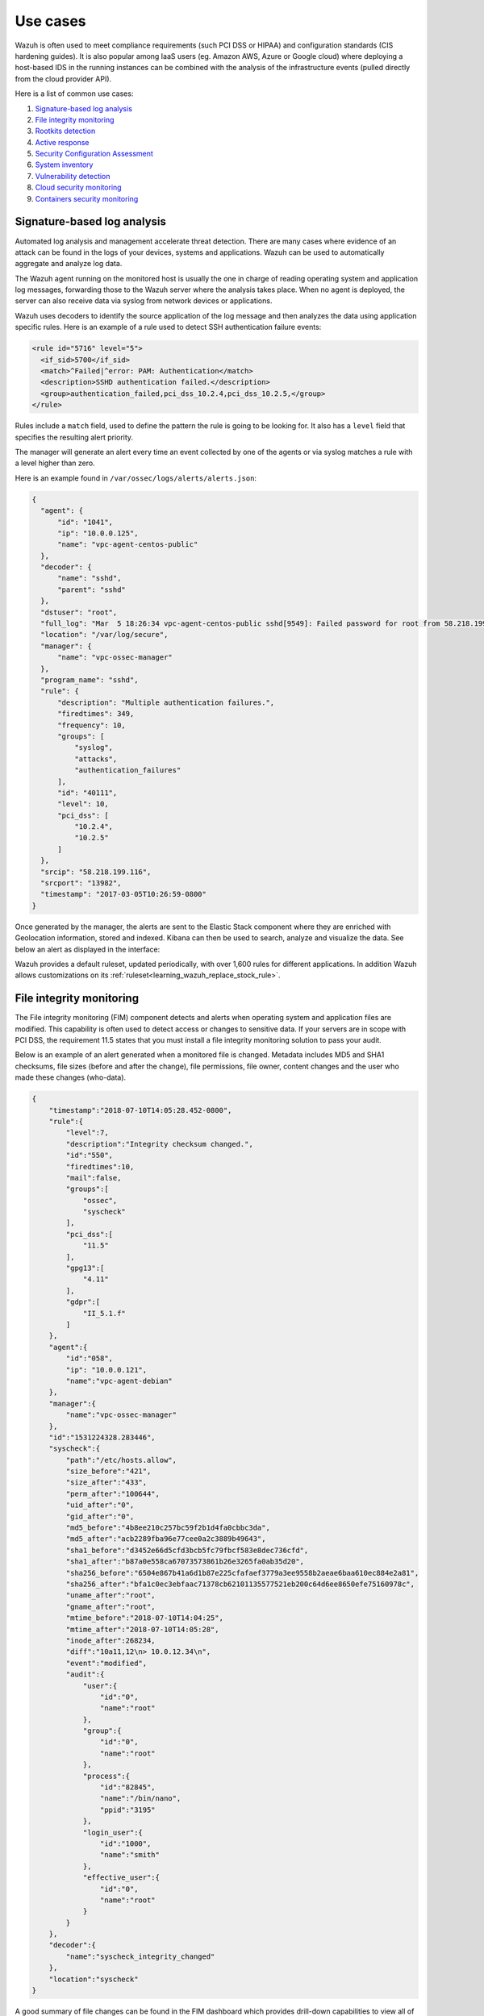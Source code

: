 .. Copyright (C) 2020 Wazuh, Inc.

.. _use_cases:

Use cases
=========

Wazuh is often used to meet compliance requirements (such PCI DSS or HIPAA) and configuration standards (CIS hardening guides). It is also popular among IaaS users (eg. Amazon AWS, Azure or Google cloud) where deploying a host-based IDS in the running instances can be combined with the analysis of the infrastructure events (pulled directly from the cloud provider API).

Here is a list of common use cases:

#. `Signature-based log analysis`_
#. `File integrity monitoring`_
#. `Rootkits detection`_
#. `Active response`_
#. `Security Configuration Assessment`_
#. `System inventory`_
#. `Vulnerability detection`_
#. `Cloud security monitoring`_
#. `Containers security monitoring`_

Signature-based log analysis
----------------------------

Automated log analysis and management accelerate threat detection. There are many cases where evidence of an attack can be found in the logs of your devices, systems and applications. Wazuh can be used to automatically aggregate and analyze log data.

The Wazuh agent running on the monitored host is usually the one in charge of reading operating system and application log messages, forwarding those to the Wazuh server where the analysis takes place. When no agent is deployed, the server can also receive data via syslog from network devices or applications.

Wazuh uses decoders to identify the source application of the log message and then analyzes the data using application specific rules. Here is an example of a rule used to detect SSH authentication failure events:

.. code-block:: xml

  <rule id="5716" level="5">
    <if_sid>5700</if_sid>
    <match>^Failed|^error: PAM: Authentication</match>
    <description>SSHD authentication failed.</description>
    <group>authentication_failed,pci_dss_10.2.4,pci_dss_10.2.5,</group>
  </rule>

Rules include a ``match`` field, used to define the pattern the rule is going to be looking for. It also has a ``level`` field that specifies the resulting alert priority.

The manager will generate an alert every time an event collected by one of the agents or via syslog matches a rule with a level higher than zero.

Here is an example found in ``/var/ossec/logs/alerts/alerts.json``:

.. code-block:: json
  :class: output

  {
    "agent": {
        "id": "1041",
        "ip": "10.0.0.125",
        "name": "vpc-agent-centos-public"
    },
    "decoder": {
        "name": "sshd",
        "parent": "sshd"
    },
    "dstuser": "root",
    "full_log": "Mar  5 18:26:34 vpc-agent-centos-public sshd[9549]: Failed password for root from 58.218.199.116 port 13982 ssh2",
    "location": "/var/log/secure",
    "manager": {
        "name": "vpc-ossec-manager"
    },
    "program_name": "sshd",
    "rule": {
        "description": "Multiple authentication failures.",
        "firedtimes": 349,
        "frequency": 10,
        "groups": [
            "syslog",
            "attacks",
            "authentication_failures"
        ],
        "id": "40111",
        "level": 10,
        "pci_dss": [
            "10.2.4",
            "10.2.5"
        ]
    },
    "srcip": "58.218.199.116",
    "srcport": "13982",
    "timestamp": "2017-03-05T10:26:59-0800"
  }

Once generated by the manager, the alerts are sent to the Elastic Stack component where they are enriched with Geolocation information, stored and indexed. Kibana can then be used to search, analyze and visualize the data. See below an alert as displayed in the interface:

.. thumbnail:: ../images/getting_started/use_log_analysis.png
   :title: Log analysis
   :align: center
   :width: 100%

Wazuh provides a default ruleset, updated periodically, with over 1,600 rules for different applications. In addition Wazuh allows customizations on its :ref:`ruleset<learning_wazuh_replace_stock_rule>`.

File integrity monitoring
-------------------------

The File integrity monitoring (FIM) component detects and alerts when operating system and application files are modified. This capability is often used to detect access or changes to sensitive data. If your servers are in scope with PCI DSS, the requirement 11.5 states that you must install a file integrity monitoring solution to pass your audit.

Below is an example of an alert generated when a monitored file is changed. Metadata includes MD5 and SHA1 checksums, file sizes (before and after the change), file permissions, file owner, content changes and the user who made these changes (who-data).

.. code-block:: json
    :class: output

    {
        "timestamp":"2018-07-10T14:05:28.452-0800",
        "rule":{
            "level":7,
            "description":"Integrity checksum changed.",
            "id":"550",
            "firedtimes":10,
            "mail":false,
            "groups":[
                "ossec",
                "syscheck"
            ],
            "pci_dss":[
                "11.5"
            ],
            "gpg13":[
                "4.11"
            ],
            "gdpr":[
                "II_5.1.f"
            ]
        },
        "agent":{
            "id":"058",
            "ip": "10.0.0.121",
            "name":"vpc-agent-debian"
        },
        "manager":{
            "name":"vpc-ossec-manager"
        },
        "id":"1531224328.283446",
        "syscheck":{
            "path":"/etc/hosts.allow",
            "size_before":"421",
            "size_after":"433",
            "perm_after":"100644",
            "uid_after":"0",
            "gid_after":"0",
            "md5_before":"4b8ee210c257bc59f2b1d4fa0cbbc3da",
            "md5_after":"acb2289fba96e77cee0a2c3889b49643",
            "sha1_before":"d3452e66d5cfd3bcb5fc79fbcf583e8dec736cfd",
            "sha1_after":"b87a0e558ca67073573861b26e3265fa0ab35d20",
            "sha256_before":"6504e867b41a6d1b87e225cfafaef3779a3ee9558b2aeae6baa610ec884e2a81",
            "sha256_after":"bfa1c0ec3ebfaac71378cb62101135577521eb200c64d6ee8650efe75160978c",
            "uname_after":"root",
            "gname_after":"root",
            "mtime_before":"2018-07-10T14:04:25",
            "mtime_after":"2018-07-10T14:05:28",
            "inode_after":268234,
            "diff":"10a11,12\n> 10.0.12.34\n",
            "event":"modified",
            "audit":{
                "user":{
                    "id":"0",
                    "name":"root"
                },
                "group":{
                    "id":"0",
                    "name":"root"
                },
                "process":{
                    "id":"82845",
                    "name":"/bin/nano",
                    "ppid":"3195"
                },
                "login_user":{
                    "id":"1000",
                    "name":"smith"
                },
                "effective_user":{
                    "id":"0",
                    "name":"root"
                }
            }
        },
        "decoder":{
            "name":"syscheck_integrity_changed"
        },
        "location":"syscheck"
    }

A good summary of file changes can be found in the FIM dashboard which provides drill-down capabilities to view all of the details of the alerts triggered.

.. thumbnail:: ../images/getting_started/use_fim.png
   :title: File integrity monitoring
   :align: center
   :width: 100%

More information about how does Wazuh monitor file integrity can be found :ref:`here<manual_file_integrity>`.

Rootkits detection
------------------

The Wazuh agent periodically scans the monitored system to detect rootkits both at a kernel and user level. This type of malware usually replaces or changes existing operating system components in order to alter the behavior of the system. Rootkits can hide other processes, files or network connections like itself.

Wazuh uses different detection mechanisms to look for system anomalies or well-known intrusions. This is done periodically by the `Rootcheck` component:

+-------------------------------+---------------------------------+---------+-------------+
| Action                        | Detection mechanism             | Binary  | System call |
+===============================+=================================+=========+=============+
| Detection of hidden processes | Comparing output of system      | ps      | setsid()    |
+                               +                                 +         +-------------+
|                               | binaries and system calls       |         | getpgid()   |
+                               +                                 +         +-------------+
|                               |                                 |         | kill()      |
+-------------------------------+---------------------------------+---------+-------------+
| Detection of hidden files     | Comparing output of system      | ls      | stat()      |
+                               +                                 +         +-------------+
|                               | binaries and system calls       |         | opendir()   |
+                               +                                 +         +-------------+
|                               |                                 |         | readdir()   |
+                               +---------------------------------+---------+-------------+
|                               | Scanning /dev                   | ls      | opendir()   |
+-------------------------------+---------------------------------+---------+-------------+
| Detection of hidden ports     | Comparing output of system      | netstat | bind()      |
+                               +                                 +         +             +
|                               | binaries and system calls       |         |             |
+-------------------------------+---------------------------------+---------+-------------+
| Detection of known rootkits   | Using a malicious file database |         | stat()      |
+                               +                                 +         +-------------+
|                               |                                 |         | fopen()     |
+                               +                                 +         +-------------+
|                               |                                 |         | opendir()   |
+                               +---------------------------------+---------+-------------+
|                               | Inspecting files content using  |         | fopen()     |
+                               +                                 +         +             +
|                               | signatures                      |         |             |
+                               +---------------------------------+---------+-------------+
|                               | Detecting file permission and   |         | stat()      |
+                               +                                 +         +             +
|                               | ownership anomalies             |         |             |
+-------------------------------+---------------------------------+---------+-------------+

Below is an example of an alert generated when a hidden process is found. In this case, the affected system is running a Linux kernel-level rootkit (named Diamorphine):

.. code-block:: json
  :class: output

  {
    "agent": {
        "id": "1030",
        "ip": "10.0.0.59",
        "name": "diamorphine-POC"
    },
    "decoder": {
        "name": "rootcheck"
    },
    "full_log": "Process '562' hidden from /proc. Possible kernel level rootkit.",
    "location": "rootcheck",
    "manager": {
        "name": "vpc-ossec-manager"
    },
    "rule": {
        "description": "Host-based anomaly detection event (rootcheck).",
        "firedtimes": 4,
        "groups": [
            "ossec",
            "rootcheck"
        ],
        "id": "510",
        "level": 7
    },
    "timestamp": "2017-03-05T15:13:04-0800",
    "title": "Process '562' hidden from /proc."
  }

More information about how does Wazuh detect rootkits can be found :ref:`here<learning_wazuh_hidden_processes>`.

Active Response
---------------
The Wazuh Active Response capability allows scripted actions to be taken in
response to specific criteria of Wazuh rules being matched.  By default, AR
is enabled in all agents and all standard AR commands are defined in ``ossec.conf``
on the Wazuh manager, but no actual criteria for calling the AR commands is
included. No AR commands will actually be triggered until further configuration
is performed on the Wazuh manager.

For the purpose of automated blocking, a very popular command for blocking in
Linux is using the iptables firewall, and in Windows the null routing / blackholing, respectively:

    .. code-block:: xml

        <command>
            <name>firewall-drop</name>
            <executable>firewall-drop.sh</executable>
            <expect>srcip</expect>
            <timeout_allowed>yes</timeout_allowed>
        </command>

    .. code-block:: xml

        <command>
            <name>win_route-null</name>
            <executable>route-null.cmd</executable>
            <expect>srcip</expect>
            <timeout_allowed>yes</timeout_allowed>
        </command>

Each command has a descriptive ``<name>`` by which it will be referred to in the
``<active-response>`` sections.  The actual script to be called is defined by
``<executable>``.  The ``<expect>`` value specifies what log field (if any)
will be passed along to the script (like **srcip** or **username**).  Lastly, if
``<timeout_allowed>`` is set to **yes**, then the command is considered stateful
and can be reversed after an amount of time specified in a specific ``<active-response>``
section (see :ref:`timeout <reference_ossec_active_response>`).  For more details
about configuring active response, see the Wazuh user manual. Preconfigured active response scripts can be found :ref:`here <active_response_scripts>`.

Security Configuration Assessment
---------------------------------

SCA performs scans in order to discover exposures or misconfigurations in monitored hosts. Those scans assess the configuration of the hosts by means of policy files, that contains rules to be tested against the actual configuration of host. For example, SCA could assess whether it is necessary to change password related configuration, remove unnecessary software, disable unnecessary services, or audit the TCP/IP stack configuration.

Policies for the SCA module are written in YAML format. This that was chosen due having human readability in mind, which allows users to quickly understand and write their own policies or extend the existing ones to fit their needs. Furthermore, Wazuh is distributed with a set of policies, most of them based on the CIS benchmarks, a well-established standard for host hardening.

Here is an example from policy ``cis_debian9_L2.yml``:

.. code-block:: yaml

  - id: 3511
    title: "Ensure auditd service is enabled"
    description: "Turn on the auditd daemon to record system events."
    rationale: "The capturing of system events provides system administrators [...]"
    remediation: "Run the following command to enable auditd: # systemctl enable auditd"
    compliance:
      - cis: ["4.1.2"]
      - cis_csc: ["6.2", "6.3"]
    condition: all
    rules:
      - 'c:systemctl is-enabled auditd -> r:^enabled'

After evaluating the aforementioned check, the following event is generated:

.. code-block:: json
  :class: output

  {
    "type": "check",
    "id": 355612303,
    "policy": "CIS benchmark for Debian/Linux 9 L2",
    "policy_id": "cis_debian9_L2",
    "check": {
      "id": 3511,
      "title": "Ensure auditd service is enabled",
      "description": "Turn on the auditd daemon to record system events.",
      "rationale": "The capturing of system events provides system administrators [...]",
      "remediation": "Run the following command to enable auditd: # systemctl enable auditd",
      "compliance": {
        "cis": "4.1.2",
        "cis_csc": "6.2,6.3"
      },
      "rules": [
        "c:systemctl is-enabled auditd -> r:^enabled"
      ],
      "command": "systemctl is-enabled auditd",
      "result": "passed"
    }
  }

The ``result`` is ``passed`` because the rule found "enabled" at the beginning of a line in the output of
command `systemctl is-enabled auditd`. More information about security configuration assessment can be found :ref:`here<manual_sec_config_assessment>`.

System inventory
----------------

The main purpose of this module is to gather the most relevant information from the monitored system.

Once the agent starts, `Syscollector` runs periodically scans of defined targets (hardware, OS, packages, etc.), forwarding the new collected data to the manager, which updates the appropriate tables of the database.

The agent's inventory is gathered for different goals. The entire inventory can be found at the `inventory` tab of the Wazuh APP for each agent, by querying the API to retrieve the data from the DB. Also the `Dev tools` tab is available,
with this feature the API can be directly queried about the different scans being able to filter by any desired field.

In addition, the packages and hotfixes inventory is used as feed for the :ref:`Vulnerability detection <vulnerability-detection_use_case>`.

Since Wazuh 3.9 version, ``Syscollector`` module information can be used to trigger alerts and show that information in the alerts' description.

To allow this configuration, in a rule declaration set the ``<decoded_as>`` field as **syscollector**.

As an example, this rule will be triggered when the interface ``eth0`` of an agent is enabled and will show what IPv4 has that interface.

.. code-block:: xml

    <rule id="100001" level="5">
        <if_sid>221</if_sid>
        <decoded_as>syscollector</decoded_as>
        <field name="netinfo.iface.name">eth0</field>
        <description>eth0 interface enabled. IP: $(netinfo.iface.ipv4.address)</description>
    </rule>

When the alerts are triggered they will be displayed in Kibana this way:

.. thumbnail:: ../images/manual/internal-capabilities/syscollector_alerts.png
    :title: Information from syscollector for "port" value.
    :align: center
    :width: 80%

More information about how does system inventory works and its capabilities can be found :ref:`here<syscollector>`.

.. _vulnerability-detection_use_case:

Vulnerability detection
-----------------------

Wazuh is able to detect vulnerabilities in the applications installed on the agent's host system. The agents send preriodically a list of the installed applications to the manager, where it is stored in a local sqlite database (one per agent). Besides, the manager builds a global vulnerabilities database using public CVE repositories which is used to cross-correlate this information in the agent's application inventory data.

The global vulnerabilities database is created automatically, currently pulling data from the following repositories:

- `<https://canonical.com>`_: Used to pull CVEs for Ubuntu Linux distributions.
- `<https://access.redhat.com>`_: Used to pull CVEs for Red Hat and CentOS Linux distributions.
- `<https://www.debian.org>`_: Used to pull CVEs for Debian Linux distributions.
- `<https://nvd.nist.gov/>`_: Used to pull CVEs from the National Vulnerability Database.

The following example shows how to configure the necessary components to run the vulnerability detection process.

#. To enable the agent module used to collect installed packages on the monitored system has to be added the following block of settings to the agent's configuration file:

    .. code-block:: xml

        <wodle name="syscollector">
            <disabled>no</disabled>
            <interval>1h</interval>
            <packages>yes</packages>

            <!-- For Windows agents -->
            <hotfixes>yes</hotfixes>
        </wodle>

#. Enable the manager module used to detect vulnerabilities adding a block like the following:

    .. code-block:: xml

        <vulnerability-detector>
            <enabled>yes</enabled>
            <interval>5m</interval>
            <run_on_start>yes</run_on_start>

            <!-- Focal OS vulnerabilities -->
            <provider name="canonical">
                <enabled>yes</enabled>
                <os>focal</os>
                <update_interval>1h</update_interval>
            </provider>

            <!-- Aggregate vulnerabilities -->
            <provider name="nvd">
                <enabled>yes</enabled>
                <update_from_year>2010</update_from_year>
                <update_interval>1h</update_interval>
            </provider>
        </vulnerability-detector>

After restarting the Wazuh manager service, the Vulnerability Detector starts to run periodically. Every vulnerability is reported as an alert like:

.. code-block:: none
    :emphasize-lines: 7, 25, 27
    :class: output

    ** Alert 1598442704.10054753: - vulnerability-detector,gdpr_IV_35.7.d,pci_dss_11.2.1,pci_dss_11.2.3,tsc_CC7.1,tsc_CC7.2,
    2020 Aug 26 04:51:44 (rhel7-agent) any->vulnerability-detector
    Rule: 23505 (level 10) -> 'CVE-2017-8797 affects kernel-tools-libs'
    vulnerability.package.name: kernel-tools-libs
    vulnerability.package.version: 3.10.0-229.7.2.el7
    vulnerability.package.architecture: x86_64
    vulnerability.package.condition: Package less than 3.10.0-693.el7
    vulnerability.cvss.cvss2.vector.attack_vector: network
    vulnerability.cvss.cvss2.vector.access_complexity: low
    vulnerability.cvss.cvss2.vector.authentication: none
    vulnerability.cvss.cvss2.vector.confidentiality_impact: none
    vulnerability.cvss.cvss2.vector.integrity_impact: none
    vulnerability.cvss.cvss2.vector.availability: complete
    vulnerability.cvss.cvss2.base_score: 7.800000
    vulnerability.cvss.cvss3.vector.attack_vector: network
    vulnerability.cvss.cvss3.vector.access_complexity: low
    vulnerability.cvss.cvss3.vector.privileges_required: none
    vulnerability.cvss.cvss3.vector.user_interaction: none
    vulnerability.cvss.cvss3.vector.scope: unchanged
    vulnerability.cvss.cvss3.vector.confidentiality_impact: none
    vulnerability.cvss.cvss3.vector.integrity_impact: none
    vulnerability.cvss.cvss3.vector.availability: high
    vulnerability.cvss.cvss3.base_score: 7.500000
    vulnerability.cve: CVE-2017-8797
    vulnerability.title: CVE-2017-8797 affects kernel-tools-libs
    vulnerability.rationale: The NFSv4 server in the Linux kernel before 4.11.3 does not properly validate the layout type when processing the NFSv4 pNFS GETDEVICEINFO or LAYOUTGET    operand in a UDP packet from a remote attacker. This type value is uninitialized upon encountering certain error conditions. This value is used as an array index for dereferencing,   which leads to an OOPS and eventually a DoS of knfsd and a soft-lockup of the whole system.
    vulnerability.severity: High
    vulnerability.published: 2017-07-02
    vulnerability.updated: 2018-01-05
    vulnerability.cwe_reference: CWE-129
    vulnerability.advisories_ids: ["RHSA-2017:1842", "RHSA-2017:2077", "RHSA-2017:2437", "RHSA-2017:2669"]
    vulnerability.bugzilla_references: ["https://bugzilla.redhat.com/show_bug.cgi?id=1466329"]
    vulnerability.references: ["http://git.kernel.org/cgit/linux/kernel/git/torvalds/linux.git/commit/?id=b550a32e60a4941994b437a8d662432a486235a5", "http://git.kernel.org/cgit/linux/ kernel/git/torvalds/linux.git/commit/?id=f961e3f2acae94b727380c0b74e2d3954d0edf79", "http://www.kernel.org/pub/linux/kernel/v4.x/ChangeLog-4.11.3", "http://www.openwall.com/lists/  oss-security/2017/06/27/5", "http://www.securityfocus.com/bid/99298", "http://www.securitytracker.com/id/1038790", "https://access.redhat.com/errata/RHSA-2017:1842", "https://   access.redhat.com/errata/RHSA-2017:2077", "https://access.redhat.com/errata/RHSA-2017:2437", "https://access.redhat.com/errata/RHSA-2017:2669", "https://bugzilla.redhat.com/  show_bug.cgi?id=1466329", "https://github.com/torvalds/linux/commit/b550a32e60a4941994b437a8d662432a486235a5", "https://github.com/torvalds/linux/commit/ f961e3f2acae94b727380c0b74e2d3954d0edf79", "https://nvd.nist.gov/vuln/detail/CVE-2017-8797", "https://access.redhat.com/security/cve/CVE-2017-8797"]
    vulnerability.assigner: cve@mitre.org
    vulnerability.cve_version: 4.0

To learn more about how does the vulnerability detection works, visit the :ref:`Vulnerability detection section <vulnerability-detection>`.

Cloud security monitoring
-------------------------

Wazuh helps monitoring Amazon Web Services and Microsoft Azure infrastructures.

Amazon Web Services
~~~~~~~~~~~~~~~~~~~

Wazuh helps to increase the security of an AWS infrastructure in two different, complementary ways:

- **Installing the Wazuh agent on the instances** to monitor the activity inside them. It collects different types of system and application data and forwards it to the Wazuh manager. Different agent tasks or processes are used to monitor the system in different ways (e.g., monitoring file integrity, reading system log messages and scanning system configurations).
- **Monitoring AWS services** to collect and analyze log data about the infrastructure. Thanks to the module for AWS, Wazuh can trigger alerts based on the events obtained from these services, which provide rich and complete information about the infrastructure, such as the instances configuration, unauthorized behavior, data stored on S3, and more.

The next table contains the most relevant information about configuring each service in ``ossec.conf``:

+--------------------------------------------------+-----------------------+---------------+---------------------------------------------------------------------------------------------+
| **Service**                                      | **Configuration tag** | **Type**      | **Path to logs**                                                                            |
+--------------------------------------------------+-----------------------+---------------+---------------------------------------------------------------------------------------------+
| :ref:`CloudTrail <amazon_cloudtrail>`            | bucket                | cloudtrail    | <bucket_name>/<prefix>/AWSLogs/<account_id>/CloudTrail/<region>/<year>/<month>/<day>        |
+--------------------------------------------------+-----------------------+---------------+---------------------------------------------------------------------------------------------+
| :ref:`VPC <amazon_vpc>`                          | bucket                | vpcflow       | <bucket_name>/<prefix>/AWSLogs/<account_id>/vpcflowlogs/<region>/<year>/<month>/<day>       |
+--------------------------------------------------+-----------------------+---------------+---------------------------------------------------------------------------------------------+
| :ref:`Config <amazon_config>`                    | bucket                | config        | <bucket_name>/<prefix>/AWSLogs/<account_id>/Config/<region>/<year>/<month>/<day>            |
+--------------------------------------------------+-----------------------+---------------+---------------------------------------------------------------------------------------------+
| :ref:`KMS <amazon_kms>`                          | bucket                | custom        | <bucket_name>/<prefix>/<year>/<month>/<day>                                                 |
+--------------------------------------------------+-----------------------+---------------+---------------------------------------------------------------------------------------------+
| :ref:`Macie <amazon_macie>`                      | bucket                | custom        | <bucket_name>/<prefix>/<year>/<month>/<day>                                                 |
+--------------------------------------------------+-----------------------+---------------+---------------------------------------------------------------------------------------------+
| :ref:`Trusted Advisor <amazon_trusted_advisor>`  | bucket                | custom        | <bucket_name>/<prefix>/<year>/<month>/<day>                                                 |
+--------------------------------------------------+-----------------------+---------------+---------------------------------------------------------------------------------------------+
| :ref:`GuardDuty <amazon_guardduty>`              | bucket                | guardduty     | <bucket_name>/<prefix>/<year>/<month>/<day>/<hh>                                            |
+--------------------------------------------------+-----------------------+---------------+---------------------------------------------------------------------------------------------+
| :ref:`Inspector <amazon_inspector>`              | service               | inspector     |                                                                                             |
+--------------------------------------------------+-----------------------+---------------+---------------------------------------------------------------------------------------------+

More information about using Wazuh to monitor AWS can be found :ref:`here<amazon>`.

Microsoft Azure
~~~~~~~~~~~~~~~

The `Activity Log <https://docs.microsoft.com/en-us/azure/monitoring-and-diagnostics/monitoring-overview-activity-logs>`_ provides information on subscription level events that have occurred in Azure, with the following relevant information:

- **Administrative Data:** Covers the logging of all creation, update, deletion and action operations performed through the Resource Manager. All actions performed by an user or application using the Resource Manager are interpreted as an operation on a specific resource type. Operations such as write, delete, or action involve logging both the start and the success or failure of that operation in the Administrative category. The Administrative category also includes any changes to the role-based access control of a subscription.

- **Alert Data:** Contains the log of all activations of Azure alerts. For example we will be able to obtain an alert when the percentage of CPU usage of one of the virtual machines of the infrastructure exceeds a certain threshold. Azure provides the option to elaborate customized rules to receive notifications when an event coincides with the rule. When an alert is activated it is logged in the Activity Log.

- **Security Data:** Here we contemplate the log of alerts generated by the Azure Security Center. For example, a log could be related to the execution of suspicious files.

- **Service HealthData:** Covers the log of any service health incident that has occurred in Azure. There are five different types of health events: Action Required, Assisted Recovery, Incident, Maintenance, Information or Security, logged when a subscription resource is affected by the event.

- **Autoscale Data:** Contains the logging of any event related to the autoscale engine based on the autoscale settings in your subscription. Autoscale start events and successful or failed events are logged in this category.

- **Recomendation Data:** Includes Azure Advisor recommendation events.

To monitor the activities of our infrastructure we can use the **Azure Log Analytics REST API** or we can directly access the content of **Azure Storage** accounts. This section explains the two ways to proceed, looking at the steps to follow in the Microsoft Azure portal and using the `azure-logs` module on the Wazuh manager.

Here is an example of rules for alerts generation:

.. code-block:: xml

    <rule id="87801" level="5">
        <decoded_as>json</decoded_as>
        <field name="azure_tag">azure-log-analytics</field>
        <description>Azure: Log analytics</description>
    </rule>

    <rule id="87810" level="3">
        <if_sid>87801</if_sid>
        <field name="Type">AzureActivity</field>
        <description>Azure: Log analytics activity</description>
    </rule>

    <rule id="87811" level="3">
        <if_sid>87810</if_sid>
        <field name="OperationName">\.+</field>
        <description>Azure: Log analytics: $(OperationName)</description>
    </rule>

And here is the output:

.. code-block:: json
  :class: output

    {
        "timestamp": "2020-03-06T09:06:51.432+0000",
        "rule": {
        "level": 3,
        "description": "Azure: Log analytics: Microsoft.Compute/virtualMachines/start/action",
        "id": "62723",
        "firedtimes": 1,
        "mail": false,
        "groups": [
            "azure"
        ]
        },
        "agent": {
        "id": "000",
        "name": "wazuh-manager-master-0"
        },
        "manager": {
        "name": "wazuh-manager-master-0"
        },
        "id": "1582685611.529",
        "cluster": {
        "name": "wazuh",
        "node": "wazuh-manager-master-0"
        },
        "decoder": {
        "name": "json"
        },
        "data": {
        "Category": "Administrative",
        "ResourceProvider": "Microsoft.Compute",
        "TenantId": "d4cd75e6-7i2e-554d-b604-3811e9914fea",
        "ActivityStatus": "Started",
        "Type": "AzureActivity",
        "Authorization": "{\r\n  \"action\": \"Microsoft.Compute/virtualMachines/start/action\",\r\n  \"scope\": \"/subscriptions/v1153d2d-ugl4-4221-bc88-40365el115gg/resourceGroups/WazuhGroup/providers/Microsoft.Compute/virtualMachines/Logstash\"\r\n}",
        "OperationId": "d4elf2e7-65d8-2824-gf44-37742d81c00f",
        "azure_tag": "azure-log-analytics",
        "ResourceId": "/subscriptions/v1153d2d-ugl4-4221-bc88-40365el115gg/resourceGroups/WazuhGroup/providers/Microsoft.Compute/virtualMachines/Logstash",
        "OperationName": "Microsoft.Compute/virtualMachines/start/action",
        "CorrelationId": "d4elf2e7-65d8-2824-gf44-37742d81c00f",
        "HTTPRequest": "{\r\n  \"clientRequestId\": \"dc562c26-c1r2-5fac-94c2-824h208n2024\",\r\n  \"clientIpAddress\": \"83.49.98.225\",\r\n  \"method\": \"POST\"\r\n}",
        "log_analytics_tag": "azure-activity",
        "Resource": "Logstash",
        "Level": "Informational",
        "Caller": "user.email@email.com",
        "TimeGenerated": "2018-05-25T15:43:16.52Z",
        "ResourceGroup": "WazuhGroup",
        "SubscriptionId": "v1153d2d-ugl4-4221-bc88-40365el115gg",
        "EventSubmissionTimestamp": "2018-05-25T15:43:36.109Z",
        "CallerIpAddress": "83.49.98.225",
        "EventDataId": "69db115c-45ds-664b-4275-a684a72b8df2",
        "SourceSystem": "Azure"
        },
        "location": "/azure.json"
    }

More information about how to use Wazuh to monitor Microsoft Azure can be found :ref:`here<azure>`.

Containers security monitoring
------------------------------

Docker
~~~~~~

All the features available in an agent can be useful to monitor Docker server. The :ref:`Docker wodle <wodle_docker>` collects events on Docker containers such as starting, stopping or pausing.

In order to use the Docker listener module it is only necessary to enable the ``wodle`` in the ``/var/ossec/etc/ossec.conf`` file of the server running docker, or this can also be done through :ref:`here<reference_agent_conf>`. It will start a new thread to listen to Docker events.

.. code-block:: xml

    <wodle name="docker-listener">
        <disabled>no</disabled>
    </wodle>

For example, the command ``docker start apache``, which start a container called `apache`, generates the following alert:

.. code-block:: json
    :class: output

    {
    "timestamp": "2018-10-05T17:15:33.892+0200",
    "rule": {
        "level": 3,
        "description": "Container apache started",
        "id": "87903",
        "mail": false,
        "groups": [
        "docker"
        ]
    },
    "agent": {
        "id": "002",
        "name": "agent001",
        "ip": "192.168.122.19"
    },
    "manager": {
        "name": "localhost.localdomain"
    },
    "id": "1538752533.76076",
    "cluster": {
        "name": "wazuh",
        "node": "master"
    },
    "full_log": "{\"integration\": \"docker\", \"docker\": {\"status\": \"start\", \"id\": \"018205fa7e170e32578b8487e3b7040aad00b8accedb983bc2ad029238ca3620\", \"from\": \"httpd\", \"Type\": \"container\", \"Action\": \"start\", \"Actor\": {\"ID\": \"018205fa7e170e32578b8487e3b7040aad00b8accedb983bc2ad029238ca3620\", \"Attributes\": {\"image\": \"httpd\", \"name\": \"apache\"}}, \"time\": 1538752533, \"timeNano\": 1538752533877226210}}",
    "decoder": {
        "name": "json"
    },
    "data": {
        "integration": "docker",
        "docker": {
        "status": "start",
        "id": "018205fa7e170e32578b8487e3b7040aad00b8accedb983bc2ad029238ca3620",
        "from": "httpd",
        "Type": "container",
        "Action": "start",
        "Actor": {
            "ID": "018205fa7e170e32578b8487e3b7040aad00b8accedb983bc2ad029238ca3620",
            "Attributes": {
            "image": "httpd",
            "name": "apache"
            }
        },
        "time": "1538752533",
        "timeNano": "1538752533877226240.000000"
        }
    },
    "location": "Wazuh-Docker"
    }

More information about how to use Wazuh for monitoring Docker can be found :ref:`here<docker-monitor-index>`.
